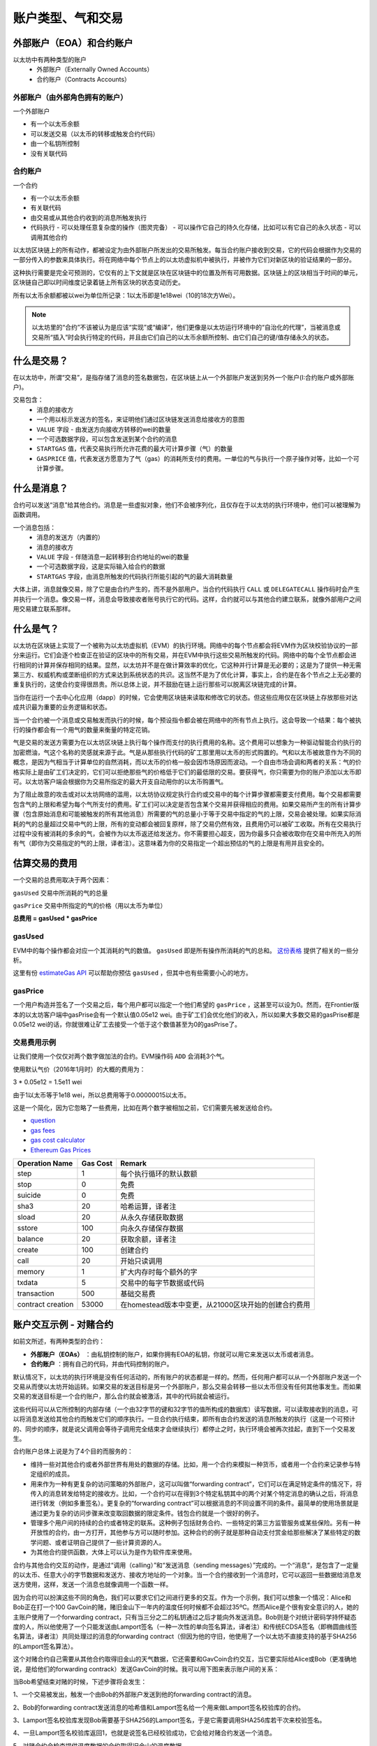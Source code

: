 .. _account-types-gas-and-transactions:

********************************************************************************
账户类型、气和交易
********************************************************************************

外部账户（EOA）和合约账户
================================================================================

以太坊中有两种类型的账户
  - 外部账户（Externally Owned Accounts）
  - 合约账户（Contracts Accounts）

外部账户（由外部角色拥有的账户）
--------------------------------------------------------------------------------

一个外部账户

- 有一个以太币余额
- 可以发送交易（以太币的转移或触发合约代码）
- 由一个私钥所控制
- 没有关联代码

合约账户
--------------------------------------------------------------------------------

一个合约

- 有一个以太币余额
- 有关联代码
- 由交易或从其他合约收到的消息所触发执行
- 代码执行
  - 可以处理任意复杂度的操作（图灵完备）
  - 可以操作它自己的持久化存储，比如可以有它自己的永久状态
  - 可以调用其他合约

以太坊区块链上的所有动作，都被设定为由外部账户所发出的交易所触发。每当合约账户接收到交易，它的代码会根据作为交易的一部分传入的参数来具体执行。将在网络中每个节点上的以太坊虚拟机中被执行，并被作为它们对新区块的验证结果的一部分。

这种执行需要是完全可预测的，它仅有的上下文就是区块在区块链中的位置及所有可用数据。区块链上的区块相当于时间的单元，区块链自己即以时间维度记录着链上所有区块的状态变动历史。

所有以太币余额都被以wei为单位所记录：1以太币即是1e18wei（10的18次方Wei）。

.. note:: 以太坊里的“合约”不该被认为是应该“实现”或“编译”，他们更像是以太坊运行环境中的“自治化的代理”，当被消息或交易所“插入”时会执行特定的代码，并且由它们自己的以太币余额所控制、由它们自己的键/值存储永久的状态。

什么是交易？
================================================================================

在以太坊中，所谓“交易”，是指存储了消息的签名数据包，在区块链上从一个外部账户发送到另外一个账户(I:合约账户或外部账户)。

交易包含：
 - 消息的接收方
 - 一个用以标示发送方的签名，来证明他们通过区块链发送消息给接收方的意图
 - ``VALUE`` 字段 - 由发送方向接收方转移的wei的数量
 - 一个可选数据字段，可以包含发送到某个合约的消息
 - ``STARTGAS`` 值，代表交易执行所允许花费的最大可计算步骤（气）的数量
 - ``GASPRICE`` 值，代表发送方愿意为了气（gas）的消耗所支付的费用。一单位的气与执行一个原子操作对等，比如一个可计算步骤。

什么是消息？
================================================================================

合约可以发送“消息”给其他合约。消息是一些虚拟对象，他们不会被序列化，且仅存在于以太坊的执行环境中，他们可以被理解为函数调用。

一个消息包括：
 - 消息的发送方（内置的）
 - 消息的接收方
 - ``VALUE`` 字段 - 伴随消息一起转移到合约地址的wei的数量
 - 一个可选数据字段，这是实际输入给合约的数据
 - ``STARTGAS`` 字段，由消息所触发的代码执行所能引起的气的最大消耗数量

大体上讲，消息就像交易，除了它是由合约产生的，而不是外部用户。当合约代码执行 ``CALL`` 或 ``DELEGATECALL`` 操作码时会产生并执行一个消息。像交易一样，消息会导致接收者账号执行它的代码。这样，合约就可以与其他合约建立联系，就像外部用户之间用交易建立联系那样。

什么是气？
================================================================================

以太坊在区块链上实现了一个被称为以太坊虚拟机（EVM）的执行环境。网络中的每个节点都会将EVM作为区块校验协议的一部分来运行。它们会逐个检查正在验证的区块中的所有交易，并在EVM中执行这些交易所触发的代码。网络中的每个全节点都会进行相同的计算并保存相同的结果。显然，以太坊并不是在做计算效率的优化，它这种并行计算是无必要的；这是为了提供一种无需第三方、权威机构或垄断组织的方式来达到系统状态的共识。这当然不是为了优化计算，事实上，合约是在各个节点之上无必要的重复执行的，这使合约变得很昂贵。所以总体上说，并不鼓励在链上运行那些可以脱离区块链完成的计算。

当你在运行一个去中心化应用（dapp）的时候，它会使用区块链来读取和修改它的状态。但这些应用仅在区块链上存放那些对达成共识最为重要的业务逻辑和状态。

当一个合约被一个消息或交易触发而执行的时候，每个预设指令都会被在网络中的所有节点上执行。这会导致一个结果：每个被执行的操作都会有一个用气的数量来衡量的特定花销。

气是交易的发送方需要为在以太坊区块链上执行每个操作而支付的执行费用的名称。这个费用可以想象为一种驱动智能合约执行的加密燃油，气这个名称的灵感就来源于此。气是从那些执行代码的矿工那里用以太币的形式购置的。气和以太币被故意作为不同的概念，是因为气相当于计算单位的自然消耗，而以太币的价格一般会因市场原因而波动。一个自由市场会调和两者的关系：气的价格实际上是由矿工们决定的，它们可以拒绝那些气的价格低于它们的最低限的交易。要获得气，你只需要为你的账户添加以太币即可。以太坊客户端会根据你为交易所指定的最大开支自动用你的以太币购置气。

为了阻止故意的攻击或对以太坊网络的滥用，以太坊协议规定执行合约或交易中的每个计算步骤都需要支付费用。每个交易都需要包含气的上限和希望为每个气所支付的费用。矿工们可以决定是否包含某个交易并获得相应的费用。如果交易所产生的所有计算步骤（包含原始消息和可能被触发的所有其他消息）所需要的气的总量小于等于交易中指定的气的上限，交易会被处理。如果实际消耗的气的总量超过交易中气的上限，所有的变动都会被回复原样，除了交易仍然有效，且费用仍可以被矿工收取。所有在交易执行过程中没有被消耗的多余的气，会被作为以太币返还给发送方。你不需要担心超支，因为你最多只会被收取你在交易中所充入的所有气（即你为交易指定的气的上限，译者注）。这意味着为你的交易指定一个超出预估的气的上限是有用并且安全的。

估算交易的费用
================================================================================

一个交易的总费用取决于两个因素：

``gasUsed`` 交易中所消耗的气的总量

``gasPrice`` 交易中所指定的气的价格（用以太币为单位）

**总费用 = gasUsed * gasPrice**

gasUsed
--------------------------------------------------------------------------------

EVM中的每个操作都会对应一个其消耗的气的数值。 ``gasUsed`` 即是所有操作所消耗的气的总和。 `这份表格 <http://ethereum.stackexchange.com/q/52/42>`_ 提供了相关的一些分析。

这里有份 `estimateGas API <http://ethereum.stackexchange.com/q/266/42>`_ 可以帮助你预估 ``gasUsed`` ，但其中也有些需要小心的地方。

gasPrice
--------------------------------------------------------------------------------

一个用户构造并签名了一个交易之后，每个用户都可以指定一个他们希望的 ``gasPrice`` ，这甚至可以设为0。然而，在Frontier版本的以太坊客户端中gasPrise会有一个默认值0.05e12 wei。由于矿工们会优化他们的收入，所以如果大多数交易的gasPrise都是0.05e12 wei的话，你就很难让矿工去接受一个低于这个数值甚至为0的gasPrise了。

交易费用示例
--------------------------------------------------------------------------------

让我们使用一个仅仅对两个数字做加法的合约。EVM操作码 ``ADD`` 会消耗3个气。

使用默认气价（2016年1月时）的大概的费用为：

3 \* 0.05e12 = 1.5e11 wei

由于1以太币等于1e18 wei，所以总费用等于0.00000015以太币。

这是一个简化，因为它忽略了一些费用，比如在两个数字被相加之前，它们需要先被发送给合约。

* `question <http://ethereum.stackexchange.com/q/324/42>`_
* `gas fees <http://ether.fund/tool/gas-fees>`_
* `gas cost calculator <http://ether.fund/tool/calculator>`_
* `Ethereum Gas Prices <https://docs.google.com/spreadsheets/d/1m89CVujrQe5LAFJ8-YAUCcNK950dUzMQPMJBxRtGCqs>`_

=================  =========    =============================
Operation Name     Gas Cost     Remark
=================  =========    =============================
step               1            每个执行循环的默认数额 
stop               0            免费
suicide            0            免费
sha3               20           哈希运算，译者注
sload              20           从永久存储获取数据
sstore             100          向永久存储保存数据
balance            20           获取余额，译者注
create             100          创建合约
call               20           开始只读调用
memory             1            扩大内存时每个额外的字
txdata             5            交易中的每字节数据或代码
transaction        500          基础交易费
contract creation  53000        在homestead版本中变更，从21000区块开始的创建合约费用
=================  =========    =============================

账户交互示例 - 对赌合约
================================================================================

如前文所述，有两种类型的合约：

* **外部账户（EOAs）** ：由私钥控制的账户，如果你拥有EOA的私钥，你就可以用它来发送以太币或者消息。
* **合约账户** ：拥有自己的代码，并由代码控制的账户。

默认情况下，以太坊的执行环境是没有任何活动的，所有账户的状态都是一样的。然而，任何用户都可以从一个外部账户发送一个交易从而使以太坊开始运转。如果交易的发送目标是另一个外部账户，那么交易会转移一些以太币但没有任何其他事发生。而如果交易的发送目标是一个合约账户，那么合约就会被激活，其中的代码就会被运行。

这些代码可以从它所控制的内部存储（一个由32字节的键和32字节的值所构成的数据库）读写数据，可以读取接收到的消息，可以将消息发送给其他合约而触发它们的顺序执行。一旦合约执行结束，即所有由合约发送的消息所触发的执行（这是一个可预计的、同步的顺序，就是说父调用会等待子调用完全结束才会继续执行）都停止之时，执行环境会被再次挂起，直到下一个交易发生。

合约账户总体上说是为了4个目的而服务的：

* 维持一些对其他合约或者外部世界有用处的数据的存储。比如，用一个合约来模拟一种货币，或者用一个合约来记录参与特定组织的成员。
* 用来作为一种有更复杂的访问策略的外部账户，这可以叫做“forwarding contract”，它们可以在满足特定条件的情况下，将传入的消息转发给特定的接收方。比如，一个合约可以在得到3个特定私钥其中的两个对某个特定消息的确认之后，将消息进行转发（例如多重签名）。更复杂的“forwarding contract”可以根据消息的不同设置不同的条件。最简单的使用场景就是通过更为复杂的访问步骤来改变取回数据的限定条件。钱包合约就是一个很好的例子。
* 管理多个用户间的持续的合约或者特定的联系。这种例子包括财务合约、一些特定的第三方监管服务或某些保险。另有一种开放性的合约，由一方打开，其他参与方可以随时参加。这种合约的例子就是那种自动支付赏金给那些解决了某些特定的数学问题、或者证明自己提供了一些计算资源的人。
* 为其他合约提供函数，大体上可以认为是作为软件库来使用。

合约与其他合约交互的动作，是通过“调用（calling）”和“发送消息（sending messages）”完成的。一个“消息“，是包含了一定量的以太币、任意大小的字节数据和发送方、接收方地址的一个对象。当一个合约接收到一个消息时，它可以返回一些数据给消息发送方使用，这样，发送一个消息也就像调用一个函数一样。

因为合约可以扮演这些不同的角色，我们可以要求它们之间进行更多的交互。作为一个示例，我们可以想象一个情况：Alice和Bob正在打一个100 GavCoin的赌，赌旧金山下一年内的温度任何时候都不会超过35ºC。然而Alice是个很有安全意识的人，她的主账户使用了一个forwarding contract，只有当三分之二的私钥通过之后才能向外发送消息。Bob则是个对统计密码学持怀疑态度的人，所以他使用了一个只能发送由Lamport签名（一种一次性的单向签名算法，译者注）和传统ECDSA签名（即椭圆曲线签名算法，译者注）共同处理过的消息的forwarding contract（但因为他的守旧，他使用了一个以太坊不直接支持的基于SHA256的Lamport签名算法）。

这个对赌合约自己需要从其他合约取得旧金山的天气数据，它还需要和GavCoin合约交互，当它要实际给Alice或Bob（更准确地说，是给他们的forwarding contrack）发送GavCoin的时候。我可以用下图来表示账户间的关系：

..  image:: ../img/contract_relationship.png
..
   :align: center

当Bob希望结束对赌的时候，下述步骤将会发生：

1、一个交易被发出，触发一个由Bob的外部账户发送到他的forwarding contract的消息。

2、Bob的forwarding contract发送消息的哈希值和Lamport签名给一个用来做Lamport签名校验库的合约。

3、Lamport签名校验库发现Bob需要基于SHA256的Lamport签名，于是它需要调用SHA256库若干次来校验签名。

4、一旦Lamport签名校验库返回1，也就是说签名已经校验成功，它会给对赌合约发送一个消息。

5、对赌合约会检查提供温度数据的合约取得旧金山的温度数据。

6、如果对赌合约发现温度数据中有超过35ºC的数据，它就会给GavCoin合约发送一个消息，来将合约账户中的GavCoin转移到Bob的forwarding contract。

注意，GavCoin全部都在GavCoin合约的数据库中存储，上边步骤6中所说的“合约账户”是指GavCoin合约的内部会有一个以这个对赌合约地址为键，以其余额为值的数据项。当收到这个消息之后，GavCoin合约会从这个地址减掉一定的数额，给Bob的forwarding contract地址增加相应的数额。我们可以在下图中看到这些步骤：

..  image:: ../img/contract_relationship2.png
..
   :align: center

离线签名交易
================================================================================

[ Maybe add this to the FAQ and point to the ethkey section of 
turboethereum guide? ]

* `Resilience Raw Transaction Broadcaster <https://github.com/resilience-me/broadcaster/>`_
